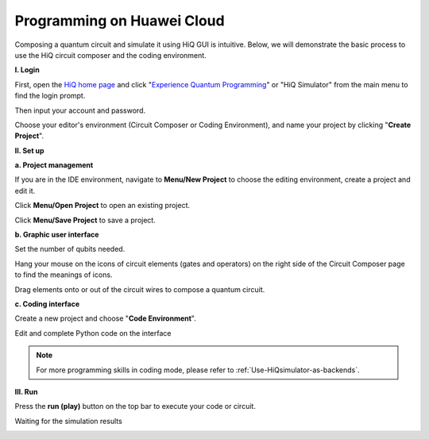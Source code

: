 Programming on Huawei Cloud
===========================

Composing a quantum circuit and simulate it using HiQ GUI is intuitive.
Below, we will demonstrate the basic process to use the HiQ circuit
composer and the coding environment.

**I. Login**

First, open the `HiQ home page <http://hiq.huaweicloud.com/>`__ and
click "`Experience Quantum
Programming <http://hiq.huaweicloud.com/ide.html>`__" or "HiQ Simulator"
from the main menu to find the login prompt. 

.. image:: /images/loginfrontpage.png

Then input your account and password. 

.. image:: /images/loginprompt.png

Choose your editor's environment (Circuit Composer or Coding
Environment), and name your project by clicking "**Create Project**".

.. image:: /images/createproject.png

**II. Set up**

**a. Project management**

If you are in the IDE environment, navigate to **Menu/New Project** to
choose the editing environment, create a project and edit it.

.. image:: /images/projmanagement.png

Click **Menu/Open Project** to open an existing project.

.. image:: /images/openproj.png

Click **Menu/Save Project** to save a project.

.. image:: /images/saveproj.png

**b. Graphic user interface**

Set the number of qubits needed.

.. image:: /images/GUIqubitsetting.png

Hang your mouse on the icons of circuit elements (gates and operators)
on the right side of the Circuit Composer page to find the meanings of
icons.

.. image:: /images/GUIrightclickqubit.png

Drag elements onto or out of the circuit wires to compose a quantum
circuit.

.. image:: /images/GUImovequbit.png

**c. Coding interface**

Create a new project and choose "**Code Environment**".

.. image:: /images/createcodingproj.png

Edit and complete Python code on the interface

.. image:: /images/codingenv.png

.. note::

    For more programming skills in coding mode, please refer to :ref:`Use-HiQsimulator-as-backends`.



**III. Run**

Press the **run (play)** button on the top bar to execute your code or
circuit.

.. image:: /images/runproj.png

Waiting for the simulation results

.. image:: /images/GUIresult1.png

.. image:: /images/GUIresult2.png
